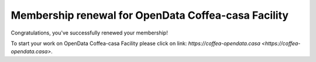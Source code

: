 Membership renewal for OpenData Coffea-casa Facility
=========


Congratulations, you've successfully renewed your membership!

To start your work on OpenData Coffea-casa Facility please click on link: `https://coffea-opendata.casa <https://coffea-opendata.casa>`.
